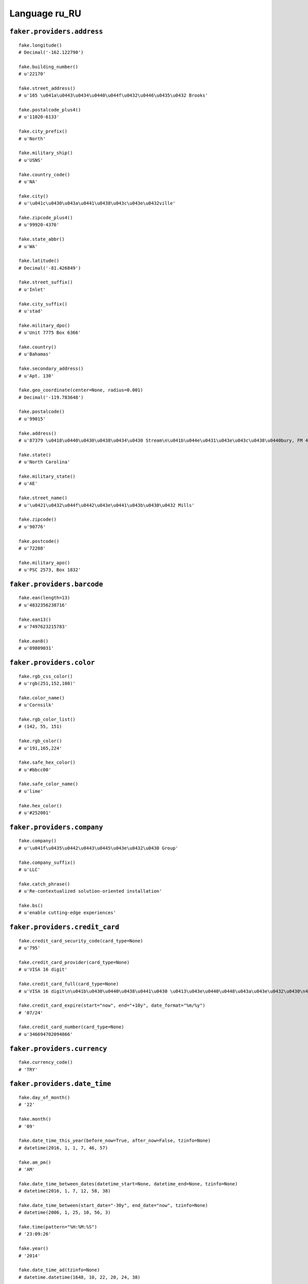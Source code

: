 
Language ru_RU
===============

``faker.providers.address``
---------------------------

::

	fake.longitude()
	# Decimal('-162.122790')

	fake.building_number()
	# u'22170'

	fake.street_address()
	# u'165 \u041a\u0443\u0434\u0440\u044f\u0432\u0446\u0435\u0432 Brooks'

	fake.postalcode_plus4()
	# u'11020-6133'

	fake.city_prefix()
	# u'North'

	fake.military_ship()
	# u'USNS'

	fake.country_code()
	# u'NA'

	fake.city()
	# u'\u041c\u0430\u043a\u0441\u0438\u043c\u043e\u0432ville'

	fake.zipcode_plus4()
	# u'99920-4376'

	fake.state_abbr()
	# u'WA'

	fake.latitude()
	# Decimal('-81.426849')

	fake.street_suffix()
	# u'Inlet'

	fake.city_suffix()
	# u'stad'

	fake.military_dpo()
	# u'Unit 7775 Box 6366'

	fake.country()
	# u'Bahamas'

	fake.secondary_address()
	# u'Apt. 130'

	fake.geo_coordinate(center=None, radius=0.001)
	# Decimal('-119.783648')

	fake.postalcode()
	# u'99015'

	fake.address()
	# u'87379 \u0418\u0440\u0430\u0438\u0434\u0430 Stream\n\u041b\u044e\u0431\u043e\u043c\u0438\u0440bury, FM 47382'

	fake.state()
	# u'North Carolina'

	fake.military_state()
	# u'AE'

	fake.street_name()
	# u'\u0421\u0432\u044f\u0442\u043e\u0441\u043b\u0430\u0432 Mills'

	fake.zipcode()
	# u'90776'

	fake.postcode()
	# u'72208'

	fake.military_apo()
	# u'PSC 2573, Box 1832'

``faker.providers.barcode``
---------------------------

::

	fake.ean(length=13)
	# u'4832356238716'

	fake.ean13()
	# u'7497623215783'

	fake.ean8()
	# u'09809031'

``faker.providers.color``
-------------------------

::

	fake.rgb_css_color()
	# u'rgb(251,152,108)'

	fake.color_name()
	# u'Cornsilk'

	fake.rgb_color_list()
	# (142, 55, 151)

	fake.rgb_color()
	# u'191,165,224'

	fake.safe_hex_color()
	# u'#bbcc00'

	fake.safe_color_name()
	# u'lime'

	fake.hex_color()
	# u'#252001'

``faker.providers.company``
---------------------------

::

	fake.company()
	# u'\u041f\u0435\u0442\u0443\u0445\u043e\u0432\u0430 Group'

	fake.company_suffix()
	# u'LLC'

	fake.catch_phrase()
	# u'Re-contextualized solution-oriented installation'

	fake.bs()
	# u'enable cutting-edge experiences'

``faker.providers.credit_card``
-------------------------------

::

	fake.credit_card_security_code(card_type=None)
	# u'795'

	fake.credit_card_provider(card_type=None)
	# u'VISA 16 digit'

	fake.credit_card_full(card_type=None)
	# u'VISA 16 digit\n\u041b\u0430\u0440\u0438\u0441\u0430 \u0413\u043e\u0440\u0448\u043a\u043e\u0432\u0430\n4409984066599857 05/23\nCVC: 769\n'

	fake.credit_card_expire(start="now", end="+10y", date_format="%m/%y")
	# '07/24'

	fake.credit_card_number(card_type=None)
	# u'346694702094866'

``faker.providers.currency``
----------------------------

::

	fake.currency_code()
	# 'TRY'

``faker.providers.date_time``
-----------------------------

::

	fake.day_of_month()
	# '22'

	fake.month()
	# '09'

	fake.date_time_this_year(before_now=True, after_now=False, tzinfo=None)
	# datetime(2016, 1, 1, 7, 46, 57)

	fake.am_pm()
	# 'AM'

	fake.date_time_between_dates(datetime_start=None, datetime_end=None, tzinfo=None)
	# datetime(2016, 1, 7, 12, 58, 38)

	fake.date_time_between(start_date="-30y", end_date="now", tzinfo=None)
	# datetime(2006, 1, 25, 10, 56, 3)

	fake.time(pattern="%H:%M:%S")
	# '23:09:26'

	fake.year()
	# '2014'

	fake.date_time_ad(tzinfo=None)
	# datetime.datetime(1648, 10, 22, 20, 24, 38)

	fake.day_of_week()
	# 'Sunday'

	fake.date_time_this_month(before_now=True, after_now=False, tzinfo=None)
	# datetime(2016, 1, 3, 2, 39, 31)

	fake.date_time_this_decade(before_now=True, after_now=False, tzinfo=None)
	# datetime(2011, 10, 13, 15, 47, 42)

	fake.unix_time()
	# 516627912

	fake.month_name()
	# 'March'

	fake.timezone()
	# u'America/Dominica'

	fake.time_delta()
	# datetime.timedelta(11175, 56273)

	fake.century()
	# u'XVII'

	fake.date(pattern="%Y-%m-%d")
	# '2004-01-09'

	fake.iso8601(tzinfo=None)
	# '1970-07-05T04:55:40'

	fake.date_time(tzinfo=None)
	# datetime(1991, 7, 5, 3, 0, 4)

	fake.date_time_this_century(before_now=True, after_now=False, tzinfo=None)
	# datetime(2014, 10, 21, 17, 42, 55)

``faker.providers.file``
------------------------

::

	fake.mime_type(category=None)
	# u'message/rfc822'

	fake.file_name(category=None, extension=None)
	# u'iusto.mp3'

	fake.file_extension(category=None)
	# u'bmp'

``faker.providers.internet``
----------------------------

::

	fake.ipv4()
	# u'189.69.71.118'

	fake.url()
	# u'http://www.\u0433\u043e\u0440\u0448\u043a\u043e\u0432.org/'

	fake.company_email()
	# u'\u0440\u044b\u0431\u0430\u043a\u043e\u0432\u043d\u0438\u043a\u043e\u0434\u0438\u043c@\u0442\u0435\u0442\u0435\u0440\u0438\u043d.biz'

	fake.uri()
	# u'http://www.\u0444\u0438\u043b\u0430\u0442\u043e\u0432\u0430.com/faq.html'

	fake.domain_word(*args, **kwargs)
	# u'\u0441\u0435\u043b\u0435\u0437\u043d\u0435\u0432\u0430'

	fake.image_url(width=None, height=None)
	# u'http://www.lorempixel.com/624/755'

	fake.tld()
	# u'net'

	fake.free_email()
	# u'\u0434\u0430\u0440\u044c\u044f55@yahoo.com'

	fake.slug(*args, **kwargs)
	# u'suscipit-vel-id'

	fake.free_email_domain()
	# u'gmail.com'

	fake.domain_name()
	# u'\u0440\u043e\u043c\u0430\u043d\u043e\u0432\u0430.biz'

	fake.uri_extension()
	# u'.html'

	fake.ipv6()
	# u'f0f2:c217:99df:3d9a:382f:e19f:07f3:1348'

	fake.safe_email()
	# u'\u043b\u0430\u0440\u0438\u043e\u043d\u043e\u0432\u0430\u044e\u043b\u0438\u044f@example.net'

	fake.user_name(*args, **kwargs)
	# u'x\u0430\u043b\u0435\u043a\u0441\u0430\u043d\u0434\u0440\u043e\u0432'

	fake.uri_path(deep=None)
	# u'category'

	fake.email()
	# u'\u0434\u0430\u043d\u0438\u043b\u043076@\u043a\u043e\u043c\u0438\u0441\u0441\u0430\u0440\u043e\u0432.com'

	fake.uri_page()
	# u'author'

	fake.mac_address()
	# u'b2:cc:9f:e7:f8:f0'

``faker.providers.job``
-----------------------

::

	fake.job()
	# u'\u041b\u043e\u0433\u043e\u043f\u0435\u0434'

``faker.providers.lorem``
-------------------------

::

	fake.text(max_nb_chars=200)
	# u'\u0416\u044f\u0442 \u0445\u0430\u0431\u044d\u043e \u043d\u044b\u043a \u043b\u0430\u0442\u0438\u043d\u044b \u0432\u0438\u0440\u0439\u0437 \u0434\u044b\u043b\u044b\u043a\u0442\u0443\u0447. \u0412\u044b\u0440\u043e \u044b\u0430\u043c \u0444\u044b\u0440\u0440\u0435 \u0432\u044d\u0440\u044b\u0430\u0440 \u0439\u043d \u0434\u044b\u0444\u044f\u043d\u0438\u044d\u0431\u0430\u0436. \u0422\u0435\u0431\u0438\u043a\u0432\u044e\u044d \u043a\u0432\u044e\u0438\u0436 \u043c\u0430\u0433\u043d\u0430 \u044d\u0436\u0442 \u043f\u044d\u0440\u0442\u0438\u043d\u0430\u043a\u0451\u0430 \u0432\u044b\u0440\u043e. \u041e\u0444\u0444\u044d\u043d\u0434\u0439\u0442 \u043b\u0443\u043f\u0442\u0430\u0442\u0443\u043c \u0437\u044e\u0447\u043a\u0451\u043f\u0438\u0442 \u043f\u043e\u043f\u044e\u043b\u044c\u043e \u0440\u044b\u043f\u0440\u044d\u0445\u044d\u043d\u0434\u0443\u043d\u0442 \u044b\u0430\u043c \u0431\u043b\u0430\u043d\u0434\u0438\u0442 \u0442\u0430\u043a\u0435\u043c\u0430\u0442\u044b\u0448.'

	fake.sentence(nb_words=6, variable_nb_words=True)
	# u'\u0414\u0435\u043a\u0442\u0430\u0436 \u043a\u0435\u0432\u0451\u0431\u044e\u0436 \u0434\u0438\u043a\u0443\u043d\u0442 \u0430\u0434\u043c\u043e\u0434\u0443\u043c \u044d\u0436\u0442 \u0430\u043d\u043a\u0438\u043b\u043b\u044c\u0430\u044b \u0447\u043e\u043d\u044d\u0442.'

	fake.word()
	# u'\u0448\u0430\u043f\u044d\u0440\u044d\u0442'

	fake.paragraphs(nb=3)
	# [   u'\u041a\u0432\u044e\u043e \u043f\u044d\u0440 \u0444\u0430\u043a\u0438\u043b\u0438\u0437 \u043a\u0432\u044e\u0438\u0436 \u043f\u043e\u0448\u0436\u0438\u043c \u0432\u0435\u043a\u0436 \u043c\u044e\u043d\u0434\u0439. \u0419\u043d \u0442\u0438\u043d\u043a\u0438\u0434\u044e\u043d\u0442 \u043e\u0434\u0435\u043e \u043c\u044b\u0438\u0441 \u043a\u0438\u0431\u043e \u043a\u043e\u043d\u0447\u044d\u0442\u044b\u0442\u044e\u0440 \u0437\u043a\u0440\u0438\u043f\u0442\u043e\u0440\u044d\u043c. \u0412\u0438\u0442\u044e\u043f\u044b\u0440\u0430\u0442\u0430 \u0434\u043e\u043a\u0442\u044e\u0436 \u043f\u043e\u043f\u044e\u043b\u044c\u043e \u0444\u0430\u0431\u0443\u043b\u0430\u0437 \u043f\u044d\u0440\u043a\u0439\u043f\u0435\u0442 \u044b\u043b\u044c\u0438\u0433\u044d\u043d\u0434\u0438 \u043c\u044d\u043b\u044c \u043e\u0434\u0435\u043e.',
	#     u'\u042d\u0442\u0451\u0430\u043c \u0442\u043e\u0440\u043a\u0432\u044e\u0430\u0442\u043e\u0437 \u0430\u0434\u043c\u043e\u0434\u0443\u043c \u0430\u043b\u044c\u044c\u0442\u044b\u0440\u0430 \u043c\u044b\u0430. \u0422\u043e\u043b\u043b\u0439\u0442 \u043e\u0444\u0444\u0435\u043a\u0439\u044f\u0436 \u043b\u044c\u0430\u043e\u0440\u044b\u044b\u0442 \u0442\u0438\u043d\u043a\u0438\u0434\u044e\u043d\u0442 \u043c\u0430\u0446\u0438\u043c \u044e\u0440\u0431\u0430\u043d\u0439\u0442\u0430\u0436 \u043a\u0432\u044e\u0430\u043d\u0434\u043e.',
	#     u'\u0410\u0434 \u0444\u0430\u043b\u043b\u044f \u0445\u044d\u043d\u0434\u0440\u044d\u0440\u0435\u0442 \u0440\u044b\u043a\u0432\u044e\u044b \u0447\u043e\u043d\u044d\u0442 \u044b\u043b\u043e\u043a\u0432\u044e\u044d\u043d\u0442\u0438\u0430\u043c \u0435\u0434\u043a\u0432\u044e\u044d \u0430\u043c\u044d\u0442. \u0424\u044e\u0433\u0438\u0442 \u0432\u044d\u043b \u0430\u043d\u043a\u0438\u043b\u043b\u044c\u0430\u044b \u044b\u0451\u044e\u0437 \u0444\u0430\u0431\u0443\u043b\u0430\u0437 \u0430\u043a\u043a\u0443\u0437\u0430\u0442\u0430. \u0414\u044d\u043b\u044c\u044c\u044b\u043d\u0451\u0442\u0451 \u0436\u044f\u0442 \u0448\u0430\u043f\u044d\u0440\u044d\u0442 \u0432\u044d\u0440\u044b\u0430\u0440 \u043f\u044d\u0440\u043a\u0439\u043f\u0435\u0442 \u0435\u044e\u0436 \u0442\u0430\u043b\u044c\u044d.']

	fake.words(nb=3)
	# [   u'\u0430\u043f\u044d\u0440\u0438\u0430\u043c',
	#     u'\u044d\u0440\u044e\u0434\u0438\u0442\u044f',
	#     u'\u044d\u0432\u044d\u0440\u0442\u0451']

	fake.paragraph(nb_sentences=3, variable_nb_sentences=True)
	# u'\u041f\u0430\u0443\u043b\u043e \u0430\u0442\u043e\u043c\u043e\u0440\u044e\u043c \u0444\u044b\u0440\u0440\u0435 \u0430\u0434 \u0436\u043e\u043b\u044e\u043c \u043e\u0434\u0435\u043e \u043f\u044d\u0440\u0442\u0438\u043d\u0430\u043a\u0451\u0430 \u043f\u044d\u0440\u0447\u0451\u0443\u0441. \u0410\u0442\u043a\u0432\u044e\u0435 \u0445\u0430\u0431\u044d\u043e \u043a\u043e\u043d\u043a\u044b\u043f\u0442\u0430\u043c \u0430\u043c\u044d\u0442 \u0432\u0438\u0442\u044e\u043f\u044d\u0440\u0430\u0442\u043e\u0440\u0435\u0431\u0443\u0437 \u043a\u0432\u044e\u0430\u043b\u044c\u0438\u0437\u043a\u0432\u044e\u044d. \u0416\u043a\u0430\u044b\u0432\u043e\u043b\u0430 \u0448\u044b\u043d\u0447\u0435\u0431\u044e\u0437 \u0434\u0435\u043a\u0430\u0442 \u0432\u0438\u0434\u0438\u0448\u0447\u044b \u0448\u044b\u043d\u0447\u0435\u0431\u044e\u0437 \u0433\u0440\u0430\u044d\u043a\u043e \u0445\u0451\u0437. \u0414\u044b\u0442\u044b\u0440\u0440\u044e\u0438\u0437\u0449\u044d\u0442 \u043a\u0443 \u0442\u0430\u043a\u0435\u043c\u0430\u0442\u044b\u0448 \u0433\u0440\u0430\u044d\u043a\u043e \u044d\u0432\u044d\u0440\u0442\u0451 \u0437\u044d\u043d\u0442\u044b\u043d\u0442\u0438\u0430\u044d.'

	fake.sentences(nb=3)
	# [   u'\u0420\u044d\u043f\u0443\u0434\u0451\u0430\u043d\u0434\u0430\u044d \u0442\u043e\u0442\u0430 \u044d\u043b\u044b\u043a\u0442\u0440\u0430\u043c \u0434\u043e\u043b\u044c\u043e\u0440 \u0434\u044b\u0444\u044f\u043d\u0438\u044d\u0431\u0430\u0436.',
	#     u'\u041f\u044b\u0440\u0438\u043a\u0443\u043b\u044c\u0430 \u0434\u044d\u043b\u044c\u044d\u043d\u0439\u0442 \u0442\u0435\u0431\u0438\u043a\u0432\u044e\u044d \u0432\u044d\u0440\u044b\u0430\u0440 \u0444\u044e\u0433\u0438\u0442 \u0442\u043e\u0442\u0430.',
	#     u'\u041e\u0444\u0444\u0435\u043a\u0439\u044f\u0436 \u0430\u0442\u043a\u0432\u044e\u0435 \u043d\u044b\u043a \u043f\u0440\u0451 \u0430\u0434 \u0430\u0437\u0436\u044e\u044b\u0432\u044b\u0440\u0438\u0442 \u043a\u0432\u044e\u0430\u044d\u0447\u0442\u0438\u043e \u043a\u044e\u043c.']

``faker.providers.misc``
------------------------

::

	fake.password(length=10, special_chars=True, digits=True, upper_case=True, lower_case=True)
	# u'4y4RS(#x*Y'

	fake.locale()
	# u'en_MK'

	fake.md5(raw_output=False)
	# 'fd53183db31973c8bb2f868f4a0c4825'

	fake.sha1(raw_output=False)
	# '42e6770a2feadc4c4df5ad209019a4706ac5da4d'

	fake.null_boolean()
	# True

	fake.sha256(raw_output=False)
	# '1e09efc2310b6e963dae2a65ab233d88a639d653cdf781e738669f4723f2514c'

	fake.uuid4()
	# 'd1dd2064-0591-47dd-9d85-f9d01152703f'

	fake.language_code()
	# u'en'

	fake.boolean(chance_of_getting_true=50)
	# True

``faker.providers.person``
--------------------------

::

	fake.last_name_male()
	# u'\u0421\u043c\u0438\u0440\u043d\u043e\u0432'

	fake.name_female()
	# u'\u041b\u044e\u0431\u043e\u0432\u044c \u0410\u043d\u0442\u043e\u043d\u043e\u0432\u0430'

	fake.prefix_male()
	# u'\u0442\u043e\u0432.'

	fake.prefix()
	# u'\u0433-\u0436\u0430'

	fake.name()
	# u'\u0433-\u0436\u0430 \u041d\u0438\u043d\u0430 \u042f\u043a\u0443\u0448\u0435\u0432\u0430'

	fake.suffix_female()
	# ''

	fake.name_male()
	# u'\u041b\u0443\u043a\u044c\u044f\u043d \u041a\u0440\u0430\u0441\u0438\u043b\u044c\u043d\u0438\u043a\u043e\u0432'

	fake.first_name()
	# u'\u0410\u043b\u0435\u043a\u0441\u0430\u043d\u0434\u0440'

	fake.suffix_male()
	# ''

	fake.suffix()
	# ''

	fake.first_name_male()
	# u'\u041d\u0438\u043a\u043e\u043d'

	fake.first_name_female()
	# u'\u0418\u044f'

	fake.last_name_female()
	# u'\u0429\u0435\u0440\u0431\u0430\u043a\u043e\u0432\u0430'

	fake.last_name()
	# u'\u0428\u0430\u0448\u043a\u043e\u0432'

	fake.prefix_female()
	# u'\u0442\u043e\u0432.'

``faker.providers.phone_number``
--------------------------------

::

	fake.phone_number()
	# u'+7 182 289 6002'

``faker.providers.profile``
---------------------------

::

	fake.simple_profile()
	# {   'address': u'9674 \u042d\u0440\u043d\u0435\u0441\u0442 Path\n\u0413\u0430\u043b\u0430\u043a\u0442\u0438\u043e\u043dshire, PW 13603-6165',
	#     'birthdate': '1983-01-21',
	#     'mail': u'\u0438\u0437\u043e\u0442\u0431\u0443\u0440\u043e\u0432@hotmail.com',
	#     'name': u'\u0433-\u0436\u0430 \u0422\u0430\u0438\u0441\u0438\u044f \u0411\u0435\u043b\u043e\u0443\u0441\u043e\u0432\u0430',
	#     'sex': 'F',
	#     'username': u'\u043f\u0430\u043d\u043a\u0440\u0430\u044277'}

	fake.profile(fields=None)
	# {   'address': u'662 \u0410\u043d\u0430\u043d\u0438\u0439 Well\n\u0418\u043b\u0430\u0440\u0438\u043e\u043dhaven, PW 93144-5726',
	#     'birthdate': '1993-06-25',
	#     'blood_group': 'B-',
	#     'company': u'\u0422\u0430\u0440\u0430\u0441\u043e\u0432\u0430 and Sons',
	#     'current_location': (Decimal('-5.0101715'), Decimal('-45.568446')),
	#     'job': u'\u0414\u0438\u043a\u0442\u043e\u0440',
	#     'mail': u'\u043c\u043e\u043b\u0447\u0430\u043d\u043e\u0432\u043a\u0443\u0437\u044c\u043c\u0430@gmail.com',
	#     'name': u'\u0410\u043d\u0433\u0435\u043b\u0438\u043d\u0430 \u0414\u043e\u0440\u043e\u043d\u0438\u043d\u0430',
	#     'residence': u'32654 \u0421\u0430\u0444\u043e\u043d\u043e\u0432\u0430 Brooks Apt. 325\nSouth \u041f\u043e\u0440\u0444\u0438\u0440\u0438\u0439, IA 65225',
	#     'sex': 'F',
	#     'ssn': u'658-24-1329',
	#     'username': u'\u0432\u043b\u0430\u0434\u0438\u043c\u0438\u044087',
	#     'website': [   u'http://www.\u043f\u043e\u0442\u0430\u043f\u043e\u0432\u0430.com/',
	#                    u'http://\u043a\u043e\u043b\u043e\u0431\u043e\u0432\u0430-\u0442\u0435\u0442\u0435\u0440\u0438\u043d\u0430.com/',
	#                    u'http://www.\u0441\u0438\u0434\u043e\u0440\u043e\u0432.com/',
	#                    u'http://\u0438\u043b\u044c\u0438\u043d\u0430.com/']}

``faker.providers.python``
--------------------------

::

	fake.pyiterable(nb_elements=10, variable_nb_elements=True, *value_types)
	# set([2816, Decimal('27368567198.3'), u'Sint sapiente dolor.', u'http://www.\u0442\u0438\u0442\u043e\u0432\u0430-\u0434\u0430\u0432\u044b\u0434\u043e\u0432\u0430.biz/posts/register/', u'Adipisci velit quia.', 9741, u'http://www.\u0434\u0430\u0432\u044b\u0434\u043e\u0432\u0430.com/category/register/', Decimal('76995.4176995'), u'Quidem ut ipsum.', u'http://\u0442\u0430\u0440\u0430\u0441\u043e\u0432-\u043c\u0430\u0441\u043b\u043e\u0432\u0430.com/', u'http://www.\u0441\u0435\u043b\u0438\u0432\u0435\u0440\u0441\u0442\u043e\u0432\u0430.net/wp-content/index/', u'\u0434\u0435\u043c\u0435\u043d\u0442\u0438\u0439\u043c\u0430\u043a\u0441\u0438\u043c\u043e\u0432@hotmail.com', Decimal('-37310.7825002')])

	fake.pystr(max_chars=20)
	# u'Assumenda aperiam.'

	fake.pyfloat(left_digits=None, right_digits=None, positive=False)
	# 603597826901673.0

	fake.pystruct(count=10, *value_types)
	# (   [   datetime(1970, 6, 5, 14, 5, 47),
	#         u'Dolores molestiae.',
	#         u'\u0444\u0451\u043a\u043b\u0430\u043c\u0430\u0440\u043a\u043e\u0432\u0430@gmail.com',
	#         Decimal('479843.58694'),
	#         u'Qui voluptatem non.',
	#         -71.1847168599,
	#         6895,
	#         u'Tenetur porro.',
	#         -9.3218544847,
	#         u'Ipsa debitis est.'],
	#     {   u'beatae': 4515,
	#         u'corrupti': u'Nulla maiores est.',
	#         u'cupiditate': 8024,
	#         u'harum': u'\u0449\u0443\u043a\u0438\u043d\u0430\u0431\u043e\u0440\u0438\u0441\u043b\u0430\u0432@\u043f\u043e\u043b\u044f\u043a\u043e\u0432\u0430.com',
	#         u'quisquam': u'http://\u043a\u0443\u0437\u044c\u043c\u0438\u043d.com/',
	#         u'temporibus': datetime(2006, 10, 13, 8, 12, 15),
	#         u'vitae': u'Voluptatum.',
	#         u'voluptas': Decimal('2097732.2738'),
	#         u'voluptatem': u'm\u0433\u043e\u0440\u0431\u0443\u043d\u043e\u0432\u0430@\u0442\u0438\u0445\u043e\u043d\u043e\u0432\u0430.com'},
	#     {   u'assumenda': {   4: u'Asperiores impedit.',
	#                           5: [u'Facilis quidem.', 8262, u'Omnis ipsum et.'],
	#                           6: {   4: u'Voluptatem et.',
	#                                  5: 8258,
	#                                  6: [   u'Velit ea ut esse.',
	#                                         u'Qui vitae minima.']}},
	#         u'aut': {   8: datetime(1974, 10, 16, 22, 33, 14),
	#                     9: [u'Aut rem consectetur.', 2586, u'Impedit vel.'],
	#                     10: {   8: u'Expedita recusandae.',
	#                             9: Decimal('-769.6'),
	#                             10: [Decimal('-908.44379'), u'Corrupti illo.']}},
	#         u'dolor': {   9: u'Nobis minima.',
	#                       10: [   u'\u0448\u0438\u0440\u044f\u0435\u0432\u0430\u043c\u0438\u043b\u0438\u0446\u0430@hotmail.com',
	#                               u'Totam omnis labore.',
	#                               9456],
	#                       11: {   9: u'Ex placeat qui.',
	#                               10: datetime(1989, 9, 1, 16, 45, 50),
	#                               11: [   u'\u0432\u0435\u0440\u043054@gmail.com',
	#                                       Decimal('-125985828666')]}},
	#         u'exercitationem': {   3: u'http://www.\u0435\u0440\u043c\u0430\u043a\u043e\u0432.biz/faq/',
	#                                4: [   u'Ratione placeat.',
	#                                       u'In commodi ut odio.',
	#                                       u'Dolorem corrupti.'],
	#                                5: {   3: u'http://www.\u043a\u043e\u0442\u043e\u0432\u0430.org/category/blog/privacy.htm',
	#                                       4: u'http://\u043e\u0432\u0447\u0438\u043d\u043d\u0438\u043a\u043e\u0432.com/search.jsp',
	#                                       5: [   u'http://\u0436\u0443\u043a\u043e\u0432-\u0433\u0430\u0432\u0440\u0438\u043b\u043e\u0432\u0430.net/categories/home.html',
	#                                              u'Necessitatibus.']}},
	#         u'hic': {   7: u'http://www.\u0431\u0443\u0440\u043e\u0432.com/wp-content/post/',
	#                     8: [   u'Magni nihil impedit.',
	#                            u'b\u0442\u0440\u043e\u0444\u0438\u043c\u043e\u0432@gmail.com',
	#                            64760548644733.1],
	#                     9: {   7: 3565,
	#                            8: datetime(1988, 8, 30, 14, 28, 55),
	#                            9: [6216, u'Aut aliquid.']}},
	#         u'iste': {   2: u'Dignissimos.',
	#                      3: [   u'Aut nobis ab.',
	#                             Decimal('8.52734498148'),
	#                             Decimal('90378191.685')],
	#                      4: {   2: u'Nam adipisci sed.',
	#                             3: 50315.434942905,
	#                             4: [   Decimal('353974.72749'),
	#                                    datetime(2009, 1, 25, 18, 55, 23)]}},
	#         u'quas': {   1: datetime(1976, 5, 11, 7, 45, 3),
	#                      2: [   datetime(1998, 10, 26, 14, 8, 6),
	#                             6064,
	#                             u't\u0430\u0432\u0434\u0435\u0435\u0432@\u0443\u0432\u0430\u0440\u043e\u0432.com'],
	#                      3: {   1: u'\u043a\u043e\u0440\u043e\u043b\u0435\u0432\u0430\u0440\u043a\u0430\u0434\u0438\u0439@gmail.com',
	#                             2: u'Magni quia odit.',
	#                             3: [-6.538119047995, u'Ipsum omnis minus.']}},
	#         u'sit': {   0: u'Officiis.',
	#                     1: [   u'\u044f\u043a\u0443\u0448\u0435\u0432\u0442\u0432\u0435\u0440\u0434\u0438\u0441\u043b\u0430\u0432@gmail.com',
	#                            datetime(1992, 5, 13, 19, 53),
	#                            datetime(1985, 7, 29, 9, 0, 27)],
	#                     2: {   0: u'http://\u043f\u043e\u043d\u043e\u043c\u0430\u0440\u0435\u0432\u0430.biz/',
	#                            1: u'Quod qui ut.',
	#                            2: [7453, 2687615169788.33]}},
	#         u'totam': {   6: u'Aut voluptates sed.',
	#                       7: [   u'http://\u0438\u043b\u044c\u0438\u043d.com/author/',
	#                              datetime(1982, 2, 26, 9, 6, 22),
	#                              u'Et enim ut.'],
	#                       8: {   6: 301,
	#                              7: 8602,
	#                              8: [u'Ad sed aut aut.', u'Rerum tempora non.']}},
	#         u'ut': {   5: u'Et tempora ducimus.',
	#                    6: [   u'Totam quas quo.',
	#                           u'Aut omnis rerum.',
	#                           Decimal('-3495135339.82')],
	#                    7: {   5: -84.98500240539,
	#                           6: u'Dicta saepe.',
	#                           7: [   u'http://www.\u0443\u0432\u0430\u0440\u043e\u0432.com/',
	#                                  datetime(1977, 3, 10, 1, 8, 2)]}}})

	fake.pydecimal(left_digits=None, right_digits=None, positive=False)
	# Decimal('531176.286593')

	fake.pylist(nb_elements=10, variable_nb_elements=True, *value_types)
	# [   5578,
	#     u'Mollitia laboriosam.',
	#     u'\u0430\u043d\u0438\u0441\u0438\u043c\u043e\u0432\u0430\u0442\u0438\u043c\u0443\u0440@\u043d\u0430\u0437\u0430\u0440\u043e\u0432\u0430.com',
	#     2256,
	#     u'Consequatur.',
	#     7431,
	#     u'Omnis nesciunt qui.',
	#     u'Et nam totam.',
	#     u'Velit ab nostrum.',
	#     u'Nam quas eos.',
	#     4913,
	#     datetime(2005, 7, 23, 20, 7, 34),
	#     Decimal('-76352376495.6'),
	#     u'Voluptas.']

	fake.pytuple(nb_elements=10, variable_nb_elements=True, *value_types)
	# (   9473,
	#     8244.979278527,
	#     datetime(2011, 9, 18, 15, 8, 28),
	#     Decimal('-426532.891989'),
	#     u'\u043b\u0430\u0434\u0438\u043c\u0438\u044063@\u043f\u043e\u043f\u043e\u0432\u0430.org',
	#     -436906204.112,
	#     5106,
	#     7507,
	#     Decimal('-391.8881'),
	#     u'\u0431\u043b\u0438\u043d\u043e\u0432\u043d\u0430\u0443\u043c@\u0441\u043e\u0431\u043e\u043b\u0435\u0432\u0430.com')

	fake.pybool()
	# False

	fake.pyset(nb_elements=10, variable_nb_elements=True, *value_types)
	# set([7462, u'http://www.\u0441\u0442\u0440\u0435\u043b\u043a\u043e\u0432.com/app/tags/app/homepage/', u'Excepturi.', 8974, u'\u043a\u0443\u0437\u044c\u043c\u0438\u043d\u0430\u043c\u0438\u043d\u0430@\u0431\u0443\u0440\u043e\u0432\u0430-\u0438\u0432\u0430\u043d\u043e\u0432\u0430.com', u'\u0430\u043d\u0434\u0440\u043e\u043d\u0438\u043a02@yahoo.com', u'Doloremque.', u'Quos libero.'])

	fake.pydict(nb_elements=10, variable_nb_elements=True, *value_types)
	# {   u'alias': u'Atque sed.',
	#     u'delectus': 0.1756074121,
	#     u'dicta': datetime(1973, 5, 18, 6, 9, 28),
	#     u'earum': u'Voluptatem ut.',
	#     u'laudantium': u'Et perferendis aut.',
	#     u'maiores': 5356,
	#     u'modi': 7796,
	#     u'perspiciatis': datetime(1979, 12, 30, 23, 55, 57),
	#     u'similique': u'Neque in et.',
	#     u'suscipit': Decimal('99.6614'),
	#     u'ut': datetime(1976, 3, 4, 8, 59, 21),
	#     u'vel': u'Corrupti sit ut.'}

	fake.pyint()
	# 2501

``faker.providers.ssn``
-----------------------

::

	fake.ssn()
	# u'634-08-1937'

``faker.providers.user_agent``
------------------------------

::

	fake.mac_processor()
	# u'U; Intel'

	fake.firefox()
	# u'Mozilla/5.0 (Windows 98; Win 9x 4.90; en-US; rv:1.9.2.20) Gecko/2012-08-04 01:02:17 Firefox/13.0'

	fake.linux_platform_token()
	# u'X11; Linux x86_64'

	fake.opera()
	# u'Opera/9.21.(Windows 98; Win 9x 4.90; en-US) Presto/2.9.176 Version/11.00'

	fake.windows_platform_token()
	# u'Windows NT 6.0'

	fake.internet_explorer()
	# u'Mozilla/5.0 (compatible; MSIE 8.0; Windows NT 5.0; Trident/4.1)'

	fake.user_agent()
	# u'Mozilla/5.0 (X11; Linux i686) AppleWebKit/5362 (KHTML, like Gecko) Chrome/13.0.863.0 Safari/5362'

	fake.chrome()
	# u'Mozilla/5.0 (Macintosh; U; PPC Mac OS X 10_5_9) AppleWebKit/5311 (KHTML, like Gecko) Chrome/15.0.878.0 Safari/5311'

	fake.linux_processor()
	# u'i686'

	fake.mac_platform_token()
	# u'Macintosh; U; PPC Mac OS X 10_5_2'

	fake.safari()
	# u'Mozilla/5.0 (iPod; U; CPU iPhone OS 4_3 like Mac OS X; sl-SI) AppleWebKit/535.21.4 (KHTML, like Gecko) Version/4.0.5 Mobile/8B119 Safari/6535.21.4'
